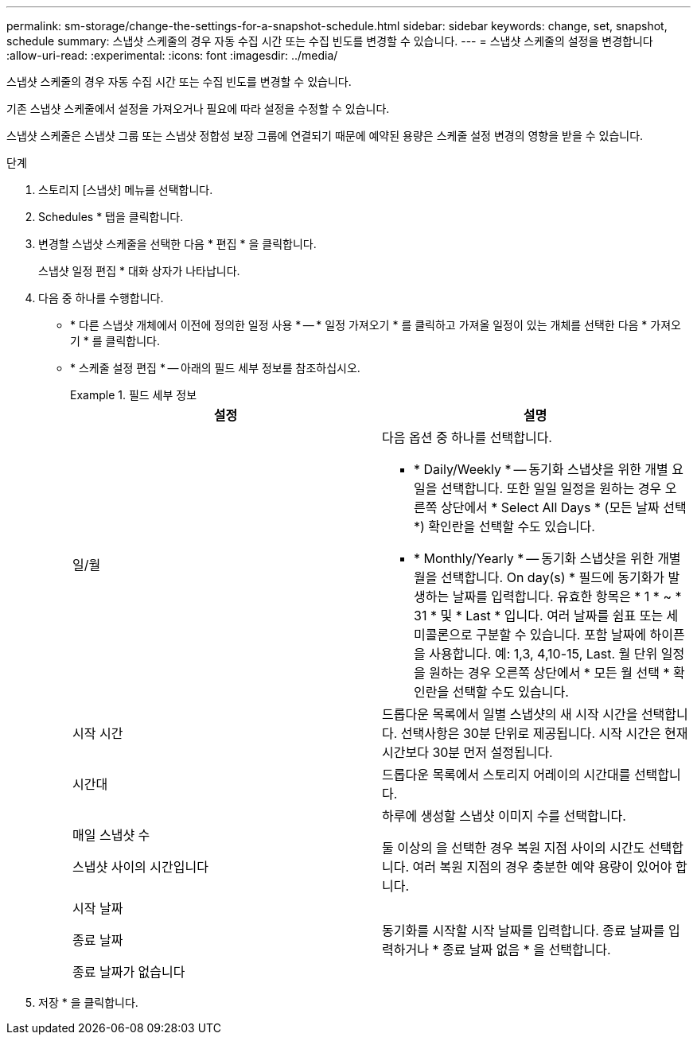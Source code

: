 ---
permalink: sm-storage/change-the-settings-for-a-snapshot-schedule.html 
sidebar: sidebar 
keywords: change, set, snapshot, schedule 
summary: 스냅샷 스케줄의 경우 자동 수집 시간 또는 수집 빈도를 변경할 수 있습니다. 
---
= 스냅샷 스케줄의 설정을 변경합니다
:allow-uri-read: 
:experimental: 
:icons: font
:imagesdir: ../media/


[role="lead"]
스냅샷 스케줄의 경우 자동 수집 시간 또는 수집 빈도를 변경할 수 있습니다.

기존 스냅샷 스케줄에서 설정을 가져오거나 필요에 따라 설정을 수정할 수 있습니다.

스냅샷 스케줄은 스냅샷 그룹 또는 스냅샷 정합성 보장 그룹에 연결되기 때문에 예약된 용량은 스케줄 설정 변경의 영향을 받을 수 있습니다.

.단계
. 스토리지 [스냅샷] 메뉴를 선택합니다.
. Schedules * 탭을 클릭합니다.
. 변경할 스냅샷 스케줄을 선택한 다음 * 편집 * 을 클릭합니다.
+
스냅샷 일정 편집 * 대화 상자가 나타납니다.

. 다음 중 하나를 수행합니다.
+
** * 다른 스냅샷 개체에서 이전에 정의한 일정 사용 * -- * 일정 가져오기 * 를 클릭하고 가져올 일정이 있는 개체를 선택한 다음 * 가져오기 * 를 클릭합니다.
** * 스케줄 설정 편집 * -- 아래의 필드 세부 정보를 참조하십시오.
+
.필드 세부 정보
====
[cols="2*"]
|===
| 설정 | 설명 


 a| 
일/월
 a| 
다음 옵션 중 하나를 선택합니다.

*** * Daily/Weekly * -- 동기화 스냅샷을 위한 개별 요일을 선택합니다. 또한 일일 일정을 원하는 경우 오른쪽 상단에서 * Select All Days * (모든 날짜 선택 *) 확인란을 선택할 수도 있습니다.
*** * Monthly/Yearly * -- 동기화 스냅샷을 위한 개별 월을 선택합니다. On day(s) * 필드에 동기화가 발생하는 날짜를 입력합니다. 유효한 항목은 * 1 * ~ * 31 * 및 * Last * 입니다. 여러 날짜를 쉼표 또는 세미콜론으로 구분할 수 있습니다. 포함 날짜에 하이픈을 사용합니다. 예: 1,3, 4,10-15, Last. 월 단위 일정을 원하는 경우 오른쪽 상단에서 * 모든 월 선택 * 확인란을 선택할 수도 있습니다.




 a| 
시작 시간
 a| 
드롭다운 목록에서 일별 스냅샷의 새 시작 시간을 선택합니다. 선택사항은 30분 단위로 제공됩니다. 시작 시간은 현재 시간보다 30분 먼저 설정됩니다.



 a| 
시간대
 a| 
드롭다운 목록에서 스토리지 어레이의 시간대를 선택합니다.



 a| 
매일 스냅샷 수

스냅샷 사이의 시간입니다
 a| 
하루에 생성할 스냅샷 이미지 수를 선택합니다.

둘 이상의 을 선택한 경우 복원 지점 사이의 시간도 선택합니다. 여러 복원 지점의 경우 충분한 예약 용량이 있어야 합니다.



 a| 
시작 날짜

종료 날짜

종료 날짜가 없습니다
 a| 
동기화를 시작할 시작 날짜를 입력합니다. 종료 날짜를 입력하거나 * 종료 날짜 없음 * 을 선택합니다.

|===
====


. 저장 * 을 클릭합니다.

